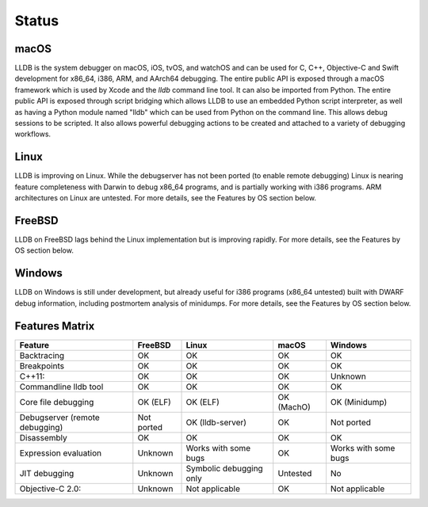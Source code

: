 Status
======

macOS
-----

LLDB is the system debugger on macOS, iOS, tvOS, and watchOS and
can be used for C, C++, Objective-C and Swift development for x86_64,
i386, ARM, and AArch64 debugging. The entire public API is exposed
through a macOS framework which is used by Xcode and the `lldb`
command line tool. It can also be imported from Python. The entire public API is
exposed through script bridging which allows LLDB to use an embedded Python
script interpreter, as well as having a Python module named "lldb" which can be
used from Python on the command line. This allows debug sessions to be
scripted. It also allows powerful debugging actions to be created and attached
to a variety of debugging workflows.

Linux
-----

LLDB is improving on Linux. While the debugserver has not been ported (to
enable remote debugging) Linux is nearing feature completeness with Darwin to
debug x86_64 programs, and is partially working with i386 programs. ARM
architectures on Linux are untested. For more details, see the Features by OS
section below.

FreeBSD
-------

LLDB on FreeBSD lags behind the Linux implementation but is improving rapidly.
For more details, see the Features by OS section below.

Windows
-------

LLDB on Windows is still under development, but already useful for i386
programs (x86_64 untested) built with DWARF debug information, including
postmortem analysis of minidumps. For more details, see the Features by OS
section below.

Features Matrix
---------------
+--------------------------------+------------+-------------------------+------------+----------------------+
| Feature                        | FreeBSD    | Linux                   | macOS      | Windows              |
+================================+============+=========================+============+======================+
| Backtracing                    | OK         | OK                      | OK         | OK                   |
+--------------------------------+------------+-------------------------+------------+----------------------+
| Breakpoints                    | OK         | OK                      | OK         | OK                   |
+--------------------------------+------------+-------------------------+------------+----------------------+
| C++11:                         | OK         | OK                      | OK         | Unknown              |
+--------------------------------+------------+-------------------------+------------+----------------------+
| Commandline lldb tool          | OK         | OK                      | OK         | OK                   |
+--------------------------------+------------+-------------------------+------------+----------------------+
| Core file debugging            | OK (ELF)   | OK (ELF)                | OK (MachO) | OK (Minidump)        |
+--------------------------------+------------+-------------------------+------------+----------------------+
| Debugserver (remote debugging) | Not ported | OK (lldb-server)        | OK         | Not ported           |
+--------------------------------+------------+-------------------------+------------+----------------------+
| Disassembly                    | OK         | OK                      | OK         | OK                   |
+--------------------------------+------------+-------------------------+------------+----------------------+
| Expression evaluation          | Unknown    | Works with some bugs    | OK         | Works with some bugs |
+--------------------------------+------------+-------------------------+------------+----------------------+
| JIT debugging                  | Unknown    | Symbolic debugging only | Untested   | No                   |
+--------------------------------+------------+-------------------------+------------+----------------------+
| Objective-C 2.0:               | Unknown    | Not applicable          | OK         | Not applicable       |
+--------------------------------+------------+-------------------------+------------+----------------------+
